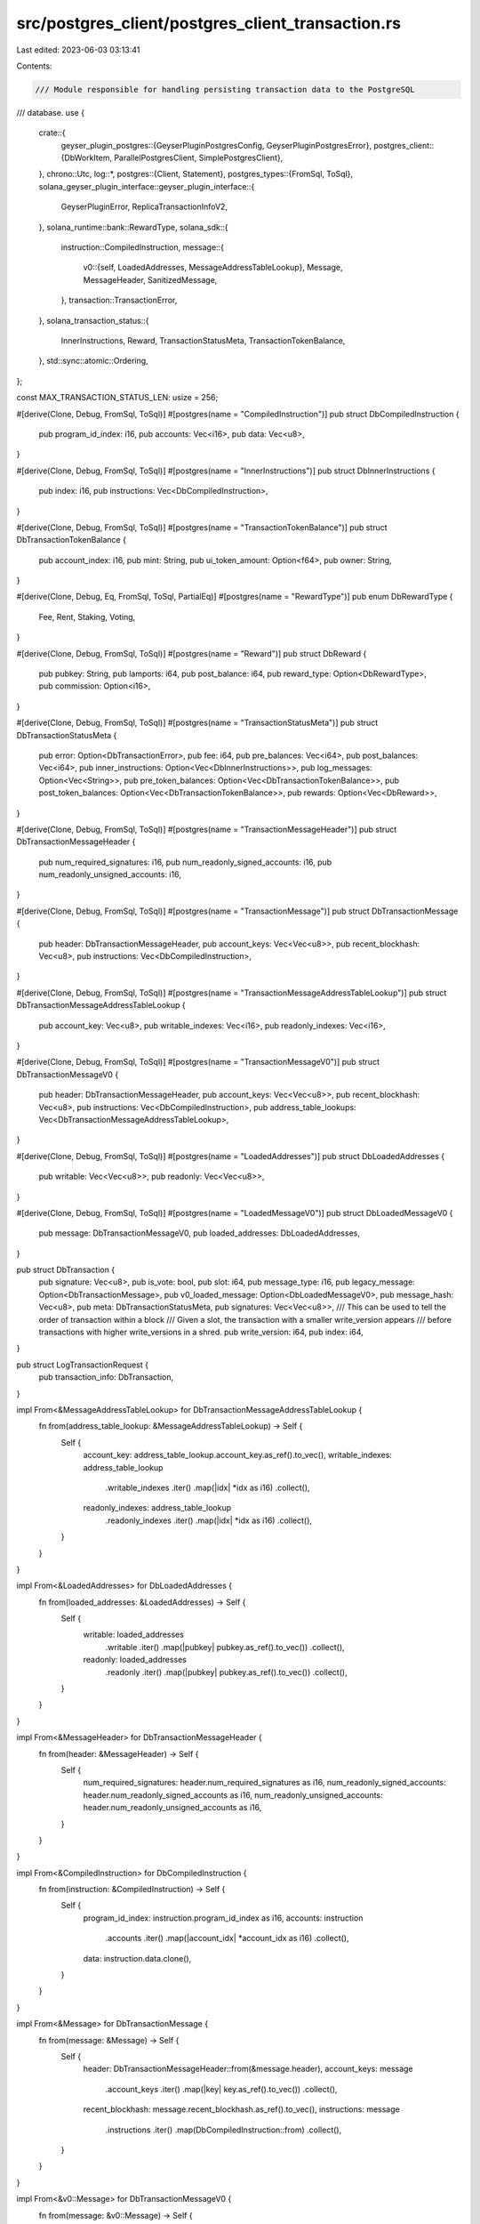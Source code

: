 src/postgres_client/postgres_client_transaction.rs
==================================================

Last edited: 2023-06-03 03:13:41

Contents:

.. code-block:: rs

    /// Module responsible for handling persisting transaction data to the PostgreSQL
/// database.
use {
    crate::{
        geyser_plugin_postgres::{GeyserPluginPostgresConfig, GeyserPluginPostgresError},
        postgres_client::{DbWorkItem, ParallelPostgresClient, SimplePostgresClient},
    },
    chrono::Utc,
    log::*,
    postgres::{Client, Statement},
    postgres_types::{FromSql, ToSql},
    solana_geyser_plugin_interface::geyser_plugin_interface::{
        GeyserPluginError, ReplicaTransactionInfoV2,
    },
    solana_runtime::bank::RewardType,
    solana_sdk::{
        instruction::CompiledInstruction,
        message::{
            v0::{self, LoadedAddresses, MessageAddressTableLookup},
            Message, MessageHeader, SanitizedMessage,
        },
        transaction::TransactionError,
    },
    solana_transaction_status::{
        InnerInstructions, Reward, TransactionStatusMeta, TransactionTokenBalance,
    },
    std::sync::atomic::Ordering,
};

const MAX_TRANSACTION_STATUS_LEN: usize = 256;

#[derive(Clone, Debug, FromSql, ToSql)]
#[postgres(name = "CompiledInstruction")]
pub struct DbCompiledInstruction {
    pub program_id_index: i16,
    pub accounts: Vec<i16>,
    pub data: Vec<u8>,
}

#[derive(Clone, Debug, FromSql, ToSql)]
#[postgres(name = "InnerInstructions")]
pub struct DbInnerInstructions {
    pub index: i16,
    pub instructions: Vec<DbCompiledInstruction>,
}

#[derive(Clone, Debug, FromSql, ToSql)]
#[postgres(name = "TransactionTokenBalance")]
pub struct DbTransactionTokenBalance {
    pub account_index: i16,
    pub mint: String,
    pub ui_token_amount: Option<f64>,
    pub owner: String,
}

#[derive(Clone, Debug, Eq, FromSql, ToSql, PartialEq)]
#[postgres(name = "RewardType")]
pub enum DbRewardType {
    Fee,
    Rent,
    Staking,
    Voting,
}

#[derive(Clone, Debug, FromSql, ToSql)]
#[postgres(name = "Reward")]
pub struct DbReward {
    pub pubkey: String,
    pub lamports: i64,
    pub post_balance: i64,
    pub reward_type: Option<DbRewardType>,
    pub commission: Option<i16>,
}

#[derive(Clone, Debug, FromSql, ToSql)]
#[postgres(name = "TransactionStatusMeta")]
pub struct DbTransactionStatusMeta {
    pub error: Option<DbTransactionError>,
    pub fee: i64,
    pub pre_balances: Vec<i64>,
    pub post_balances: Vec<i64>,
    pub inner_instructions: Option<Vec<DbInnerInstructions>>,
    pub log_messages: Option<Vec<String>>,
    pub pre_token_balances: Option<Vec<DbTransactionTokenBalance>>,
    pub post_token_balances: Option<Vec<DbTransactionTokenBalance>>,
    pub rewards: Option<Vec<DbReward>>,
}

#[derive(Clone, Debug, FromSql, ToSql)]
#[postgres(name = "TransactionMessageHeader")]
pub struct DbTransactionMessageHeader {
    pub num_required_signatures: i16,
    pub num_readonly_signed_accounts: i16,
    pub num_readonly_unsigned_accounts: i16,
}

#[derive(Clone, Debug, FromSql, ToSql)]
#[postgres(name = "TransactionMessage")]
pub struct DbTransactionMessage {
    pub header: DbTransactionMessageHeader,
    pub account_keys: Vec<Vec<u8>>,
    pub recent_blockhash: Vec<u8>,
    pub instructions: Vec<DbCompiledInstruction>,
}

#[derive(Clone, Debug, FromSql, ToSql)]
#[postgres(name = "TransactionMessageAddressTableLookup")]
pub struct DbTransactionMessageAddressTableLookup {
    pub account_key: Vec<u8>,
    pub writable_indexes: Vec<i16>,
    pub readonly_indexes: Vec<i16>,
}

#[derive(Clone, Debug, FromSql, ToSql)]
#[postgres(name = "TransactionMessageV0")]
pub struct DbTransactionMessageV0 {
    pub header: DbTransactionMessageHeader,
    pub account_keys: Vec<Vec<u8>>,
    pub recent_blockhash: Vec<u8>,
    pub instructions: Vec<DbCompiledInstruction>,
    pub address_table_lookups: Vec<DbTransactionMessageAddressTableLookup>,
}

#[derive(Clone, Debug, FromSql, ToSql)]
#[postgres(name = "LoadedAddresses")]
pub struct DbLoadedAddresses {
    pub writable: Vec<Vec<u8>>,
    pub readonly: Vec<Vec<u8>>,
}

#[derive(Clone, Debug, FromSql, ToSql)]
#[postgres(name = "LoadedMessageV0")]
pub struct DbLoadedMessageV0 {
    pub message: DbTransactionMessageV0,
    pub loaded_addresses: DbLoadedAddresses,
}

pub struct DbTransaction {
    pub signature: Vec<u8>,
    pub is_vote: bool,
    pub slot: i64,
    pub message_type: i16,
    pub legacy_message: Option<DbTransactionMessage>,
    pub v0_loaded_message: Option<DbLoadedMessageV0>,
    pub message_hash: Vec<u8>,
    pub meta: DbTransactionStatusMeta,
    pub signatures: Vec<Vec<u8>>,
    /// This can be used to tell the order of transaction within a block
    /// Given a slot, the transaction with a smaller write_version appears
    /// before transactions with higher write_versions in a shred.
    pub write_version: i64,
    pub index: i64,
}

pub struct LogTransactionRequest {
    pub transaction_info: DbTransaction,
}

impl From<&MessageAddressTableLookup> for DbTransactionMessageAddressTableLookup {
    fn from(address_table_lookup: &MessageAddressTableLookup) -> Self {
        Self {
            account_key: address_table_lookup.account_key.as_ref().to_vec(),
            writable_indexes: address_table_lookup
                .writable_indexes
                .iter()
                .map(|idx| *idx as i16)
                .collect(),
            readonly_indexes: address_table_lookup
                .readonly_indexes
                .iter()
                .map(|idx| *idx as i16)
                .collect(),
        }
    }
}

impl From<&LoadedAddresses> for DbLoadedAddresses {
    fn from(loaded_addresses: &LoadedAddresses) -> Self {
        Self {
            writable: loaded_addresses
                .writable
                .iter()
                .map(|pubkey| pubkey.as_ref().to_vec())
                .collect(),
            readonly: loaded_addresses
                .readonly
                .iter()
                .map(|pubkey| pubkey.as_ref().to_vec())
                .collect(),
        }
    }
}

impl From<&MessageHeader> for DbTransactionMessageHeader {
    fn from(header: &MessageHeader) -> Self {
        Self {
            num_required_signatures: header.num_required_signatures as i16,
            num_readonly_signed_accounts: header.num_readonly_signed_accounts as i16,
            num_readonly_unsigned_accounts: header.num_readonly_unsigned_accounts as i16,
        }
    }
}

impl From<&CompiledInstruction> for DbCompiledInstruction {
    fn from(instruction: &CompiledInstruction) -> Self {
        Self {
            program_id_index: instruction.program_id_index as i16,
            accounts: instruction
                .accounts
                .iter()
                .map(|account_idx| *account_idx as i16)
                .collect(),
            data: instruction.data.clone(),
        }
    }
}

impl From<&Message> for DbTransactionMessage {
    fn from(message: &Message) -> Self {
        Self {
            header: DbTransactionMessageHeader::from(&message.header),
            account_keys: message
                .account_keys
                .iter()
                .map(|key| key.as_ref().to_vec())
                .collect(),
            recent_blockhash: message.recent_blockhash.as_ref().to_vec(),
            instructions: message
                .instructions
                .iter()
                .map(DbCompiledInstruction::from)
                .collect(),
        }
    }
}

impl From<&v0::Message> for DbTransactionMessageV0 {
    fn from(message: &v0::Message) -> Self {
        Self {
            header: DbTransactionMessageHeader::from(&message.header),
            account_keys: message
                .account_keys
                .iter()
                .map(|key| key.as_ref().to_vec())
                .collect(),
            recent_blockhash: message.recent_blockhash.as_ref().to_vec(),
            instructions: message
                .instructions
                .iter()
                .map(DbCompiledInstruction::from)
                .collect(),
            address_table_lookups: message
                .address_table_lookups
                .iter()
                .map(DbTransactionMessageAddressTableLookup::from)
                .collect(),
        }
    }
}

impl<'a> From<&v0::LoadedMessage<'a>> for DbLoadedMessageV0 {
    fn from(message: &v0::LoadedMessage) -> Self {
        Self {
            message: DbTransactionMessageV0::from(&message.message as &v0::Message),
            loaded_addresses: DbLoadedAddresses::from(
                &message.loaded_addresses as &LoadedAddresses,
            ),
        }
    }
}

impl From<&InnerInstructions> for DbInnerInstructions {
    fn from(instructions: &InnerInstructions) -> Self {
        Self {
            index: instructions.index as i16,
            instructions: instructions
                .instructions
                .iter()
                .map(|instruction| DbCompiledInstruction::from(&instruction.instruction))
                .collect(),
        }
    }
}

impl From<&RewardType> for DbRewardType {
    fn from(reward_type: &RewardType) -> Self {
        match reward_type {
            RewardType::Fee => Self::Fee,
            RewardType::Rent => Self::Rent,
            RewardType::Staking => Self::Staking,
            RewardType::Voting => Self::Voting,
        }
    }
}

fn get_reward_type(reward: &Option<RewardType>) -> Option<DbRewardType> {
    reward.as_ref().map(DbRewardType::from)
}

impl From<&Reward> for DbReward {
    fn from(reward: &Reward) -> Self {
        Self {
            pubkey: reward.pubkey.clone(),
            lamports: reward.lamports,
            post_balance: reward.post_balance as i64,
            reward_type: get_reward_type(&reward.reward_type),
            commission: reward
                .commission
                .as_ref()
                .map(|commission| *commission as i16),
        }
    }
}

#[derive(Clone, Debug, Eq, FromSql, ToSql, PartialEq)]
#[postgres(name = "TransactionErrorCode")]
pub enum DbTransactionErrorCode {
    AccountInUse,
    AccountLoadedTwice,
    AccountNotFound,
    ProgramAccountNotFound,
    InsufficientFundsForFee,
    InvalidAccountForFee,
    AlreadyProcessed,
    BlockhashNotFound,
    InstructionError,
    CallChainTooDeep,
    MissingSignatureForFee,
    InvalidAccountIndex,
    SignatureFailure,
    InvalidProgramForExecution,
    SanitizeFailure,
    ClusterMaintenance,
    AccountBorrowOutstanding,
    WouldExceedMaxAccountCostLimit,
    WouldExceedMaxBlockCostLimit,
    UnsupportedVersion,
    InvalidWritableAccount,
    WouldExceedMaxAccountDataCostLimit,
    TooManyAccountLocks,
    AddressLookupTableNotFound,
    InvalidAddressLookupTableOwner,
    InvalidAddressLookupTableData,
    InvalidAddressLookupTableIndex,
    InvalidRentPayingAccount,
    WouldExceedMaxVoteCostLimit,
    WouldExceedAccountDataBlockLimit,
    WouldExceedAccountDataTotalLimit,
    DuplicateInstruction,
    InsufficientFundsForRent,
    MaxLoadedAccountsDataSizeExceeded,
    InvalidLoadedAccountsDataSizeLimit,
    ResanitizationNeeded,
}

impl From<&TransactionError> for DbTransactionErrorCode {
    fn from(err: &TransactionError) -> Self {
        match err {
            TransactionError::AccountInUse => Self::AccountInUse,
            TransactionError::AccountLoadedTwice => Self::AccountLoadedTwice,
            TransactionError::AccountNotFound => Self::AccountNotFound,
            TransactionError::ProgramAccountNotFound => Self::ProgramAccountNotFound,
            TransactionError::InsufficientFundsForFee => Self::InsufficientFundsForFee,
            TransactionError::InvalidAccountForFee => Self::InvalidAccountForFee,
            TransactionError::AlreadyProcessed => Self::AlreadyProcessed,
            TransactionError::BlockhashNotFound => Self::BlockhashNotFound,
            TransactionError::InstructionError(_idx, _error) => Self::InstructionError,
            TransactionError::CallChainTooDeep => Self::CallChainTooDeep,
            TransactionError::MissingSignatureForFee => Self::MissingSignatureForFee,
            TransactionError::InvalidAccountIndex => Self::InvalidAccountIndex,
            TransactionError::SignatureFailure => Self::SignatureFailure,
            TransactionError::InvalidProgramForExecution => Self::InvalidProgramForExecution,
            TransactionError::SanitizeFailure => Self::SanitizeFailure,
            TransactionError::ClusterMaintenance => Self::ClusterMaintenance,
            TransactionError::AccountBorrowOutstanding => Self::AccountBorrowOutstanding,
            TransactionError::WouldExceedMaxAccountCostLimit => {
                Self::WouldExceedMaxAccountCostLimit
            }
            TransactionError::WouldExceedMaxBlockCostLimit => Self::WouldExceedMaxBlockCostLimit,
            TransactionError::UnsupportedVersion => Self::UnsupportedVersion,
            TransactionError::InvalidWritableAccount => Self::InvalidWritableAccount,
            TransactionError::WouldExceedAccountDataBlockLimit => {
                Self::WouldExceedAccountDataBlockLimit
            }
            TransactionError::WouldExceedAccountDataTotalLimit => {
                Self::WouldExceedAccountDataTotalLimit
            }
            TransactionError::TooManyAccountLocks => Self::TooManyAccountLocks,
            TransactionError::AddressLookupTableNotFound => Self::AddressLookupTableNotFound,
            TransactionError::InvalidAddressLookupTableOwner => {
                Self::InvalidAddressLookupTableOwner
            }
            TransactionError::InvalidAddressLookupTableData => Self::InvalidAddressLookupTableData,
            TransactionError::InvalidAddressLookupTableIndex => {
                Self::InvalidAddressLookupTableIndex
            }
            TransactionError::InvalidRentPayingAccount => Self::InvalidRentPayingAccount,
            TransactionError::WouldExceedMaxVoteCostLimit => Self::WouldExceedMaxVoteCostLimit,
            TransactionError::DuplicateInstruction(_) => Self::DuplicateInstruction,
            TransactionError::InsufficientFundsForRent { account_index: _ } => {
                Self::InsufficientFundsForRent
            }
            TransactionError::MaxLoadedAccountsDataSizeExceeded => {
                Self::MaxLoadedAccountsDataSizeExceeded
            }
            TransactionError::InvalidLoadedAccountsDataSizeLimit => {
                Self::InvalidLoadedAccountsDataSizeLimit
            }
            TransactionError::ResanitizationNeeded => Self::ResanitizationNeeded,
        }
    }
}

#[derive(Clone, Debug, Eq, FromSql, ToSql, PartialEq)]
#[postgres(name = "TransactionError")]
pub struct DbTransactionError {
    error_code: DbTransactionErrorCode,
    error_detail: Option<String>,
}

fn get_transaction_error(result: &Result<(), TransactionError>) -> Option<DbTransactionError> {
    if result.is_ok() {
        return None;
    }

    let error = result.as_ref().err().unwrap();
    Some(DbTransactionError {
        error_code: DbTransactionErrorCode::from(error),
        error_detail: {
            if let TransactionError::InstructionError(idx, instruction_error) = error {
                let mut error_detail = format!(
                    "InstructionError: idx ({}), error: ({})",
                    idx, instruction_error
                );
                if error_detail.len() > MAX_TRANSACTION_STATUS_LEN {
                    error_detail = error_detail
                        .to_string()
                        .split_off(MAX_TRANSACTION_STATUS_LEN);
                }
                Some(error_detail)
            } else {
                None
            }
        },
    })
}

impl From<&TransactionTokenBalance> for DbTransactionTokenBalance {
    fn from(token_balance: &TransactionTokenBalance) -> Self {
        Self {
            account_index: token_balance.account_index as i16,
            mint: token_balance.mint.clone(),
            ui_token_amount: token_balance.ui_token_amount.ui_amount,
            owner: token_balance.owner.clone(),
        }
    }
}

impl From<&TransactionStatusMeta> for DbTransactionStatusMeta {
    fn from(meta: &TransactionStatusMeta) -> Self {
        Self {
            error: get_transaction_error(&meta.status),
            fee: meta.fee as i64,
            pre_balances: meta
                .pre_balances
                .iter()
                .map(|balance| *balance as i64)
                .collect(),
            post_balances: meta
                .post_balances
                .iter()
                .map(|balance| *balance as i64)
                .collect(),
            inner_instructions: meta
                .inner_instructions
                .as_ref()
                .map(|instructions| instructions.iter().map(DbInnerInstructions::from).collect()),
            log_messages: meta.log_messages.clone(),
            pre_token_balances: meta.pre_token_balances.as_ref().map(|balances| {
                balances
                    .iter()
                    .map(DbTransactionTokenBalance::from)
                    .collect()
            }),
            post_token_balances: meta.post_token_balances.as_ref().map(|balances| {
                balances
                    .iter()
                    .map(DbTransactionTokenBalance::from)
                    .collect()
            }),
            rewards: meta
                .rewards
                .as_ref()
                .map(|rewards| rewards.iter().map(DbReward::from).collect()),
        }
    }
}

fn build_db_transaction(
    slot: u64,
    transaction_info: &ReplicaTransactionInfoV2,
    transaction_write_version: u64,
) -> DbTransaction {
    DbTransaction {
        signature: transaction_info.signature.as_ref().to_vec(),
        is_vote: transaction_info.is_vote,
        slot: slot as i64,
        message_type: match transaction_info.transaction.message() {
            SanitizedMessage::Legacy(_) => 0,
            SanitizedMessage::V0(_) => 1,
        },
        legacy_message: match transaction_info.transaction.message() {
            SanitizedMessage::Legacy(legacy_message) => {
                Some(DbTransactionMessage::from(legacy_message.message.as_ref()))
            }
            _ => None,
        },
        v0_loaded_message: match transaction_info.transaction.message() {
            SanitizedMessage::V0(loaded_message) => Some(DbLoadedMessageV0::from(loaded_message)),
            _ => None,
        },
        signatures: transaction_info
            .transaction
            .signatures()
            .iter()
            .map(|signature| signature.as_ref().to_vec())
            .collect(),
        message_hash: transaction_info
            .transaction
            .message_hash()
            .as_ref()
            .to_vec(),
        meta: DbTransactionStatusMeta::from(transaction_info.transaction_status_meta),
        write_version: transaction_write_version as i64,
        index: transaction_info.index as i64,
    }
}

impl SimplePostgresClient {
    pub(crate) fn build_transaction_info_upsert_statement(
        client: &mut Client,
        config: &GeyserPluginPostgresConfig,
    ) -> Result<Statement, GeyserPluginError> {
        let stmt = "INSERT INTO transaction AS txn (signature, is_vote, slot, message_type, legacy_message, \
        v0_loaded_message, signatures, message_hash, meta, write_version, index, updated_on) \
        VALUES ($1, $2, $3, $4, $5, $6, $7, $8, $9, $10, $11, $12) \
        ON CONFLICT (slot, signature) DO UPDATE SET is_vote=excluded.is_vote, \
        message_type=excluded.message_type, \
        legacy_message=excluded.legacy_message, \
        v0_loaded_message=excluded.v0_loaded_message, \
        signatures=excluded.signatures, \
        message_hash=excluded.message_hash, \
        meta=excluded.meta, \
        write_version=excluded.write_version, \
        index=excluded.index,
        updated_on=excluded.updated_on";

        let stmt = client.prepare(stmt);

        match stmt {
            Err(err) => {
                Err(GeyserPluginError::Custom(Box::new(GeyserPluginPostgresError::DataSchemaError {
                    msg: format!(
                        "Error in preparing for the transaction update PostgreSQL database: ({}) host: {:?} user: {:?} config: {:?}",
                        err, config.host, config.user, config
                    ),
                })))
            }
            Ok(stmt) => Ok(stmt),
        }
    }

    pub(crate) fn log_transaction_impl(
        &mut self,
        transaction_log_info: LogTransactionRequest,
    ) -> Result<(), GeyserPluginError> {
        let client = self.client.get_mut().unwrap();
        let statement = &client.update_transaction_log_stmt;
        let client = &mut client.client;
        let updated_on = Utc::now().naive_utc();

        let transaction_info = transaction_log_info.transaction_info;
        let result = client.query(
            statement,
            &[
                &transaction_info.signature,
                &transaction_info.is_vote,
                &transaction_info.slot,
                &transaction_info.message_type,
                &transaction_info.legacy_message,
                &transaction_info.v0_loaded_message,
                &transaction_info.signatures,
                &transaction_info.message_hash,
                &transaction_info.meta,
                &transaction_info.write_version,
                &transaction_info.index,
                &updated_on,
            ],
        );

        if let Err(err) = result {
            let msg = format!(
                "Failed to persist the update of transaction info to the PostgreSQL database. Error: {:?}",
                err
            );
            error!("{}", msg);
            return Err(GeyserPluginError::AccountsUpdateError { msg });
        }

        Ok(())
    }
}

impl ParallelPostgresClient {
    fn build_transaction_request(
        slot: u64,
        transaction_info: &ReplicaTransactionInfoV2,
        transaction_write_version: u64,
    ) -> LogTransactionRequest {
        LogTransactionRequest {
            transaction_info: build_db_transaction(
                slot,
                transaction_info,
                transaction_write_version,
            ),
        }
    }

    pub fn log_transaction_info(
        &self,
        transaction_info: &ReplicaTransactionInfoV2,
        slot: u64,
    ) -> Result<(), GeyserPluginError> {
        self.transaction_write_version
            .fetch_add(1, Ordering::Relaxed);
        let wrk_item = DbWorkItem::LogTransaction(Box::new(Self::build_transaction_request(
            slot,
            transaction_info,
            self.transaction_write_version.load(Ordering::Relaxed),
        )));

        if let Err(err) = self.sender.send(wrk_item) {
            return Err(GeyserPluginError::SlotStatusUpdateError {
                msg: format!("Failed to update the transaction, error: {:?}", err),
            });
        }
        Ok(())
    }
}

#[cfg(test)]
pub(crate) mod tests {
    use {
        super::*,
        solana_account_decoder::parse_token::UiTokenAmount,
        solana_sdk::{
            hash::Hash,
            message::VersionedMessage,
            pubkey::Pubkey,
            signature::{Keypair, Signature, Signer},
            system_transaction,
            transaction::{
                SanitizedTransaction, SimpleAddressLoader, Transaction, VersionedTransaction,
            },
        },
        solana_transaction_status::InnerInstruction,
    };

    fn check_compiled_instruction_equality(
        compiled_instruction: &CompiledInstruction,
        db_compiled_instruction: &DbCompiledInstruction,
    ) {
        assert_eq!(
            compiled_instruction.program_id_index,
            db_compiled_instruction.program_id_index as u8
        );
        assert_eq!(
            compiled_instruction.accounts.len(),
            db_compiled_instruction.accounts.len()
        );
        assert_eq!(
            compiled_instruction.data.len(),
            db_compiled_instruction.data.len()
        );

        for i in 0..compiled_instruction.accounts.len() {
            assert_eq!(
                compiled_instruction.accounts[i],
                db_compiled_instruction.accounts[i] as u8
            )
        }
        for i in 0..compiled_instruction.data.len() {
            assert_eq!(
                compiled_instruction.data[i],
                db_compiled_instruction.data[i]
            )
        }
    }

    #[test]
    fn test_transform_compiled_instruction() {
        let compiled_instruction = CompiledInstruction {
            program_id_index: 0,
            accounts: vec![1, 2, 3],
            data: vec![4, 5, 6],
        };

        let db_compiled_instruction = DbCompiledInstruction::from(&compiled_instruction);
        check_compiled_instruction_equality(&compiled_instruction, &db_compiled_instruction);
    }

    fn check_inner_instructions_equality(
        inner_instructions: &InnerInstructions,
        db_inner_instructions: &DbInnerInstructions,
    ) {
        assert_eq!(inner_instructions.index, db_inner_instructions.index as u8);
        assert_eq!(
            inner_instructions.instructions.len(),
            db_inner_instructions.instructions.len()
        );

        for i in 0..inner_instructions.instructions.len() {
            check_compiled_instruction_equality(
                &inner_instructions.instructions[i].instruction,
                &db_inner_instructions.instructions[i],
            )
        }
    }

    #[test]
    fn test_transform_inner_instructions() {
        let inner_instructions = InnerInstructions {
            index: 0,
            instructions: vec![
                InnerInstruction {
                    instruction: CompiledInstruction {
                        program_id_index: 0,
                        accounts: vec![1, 2, 3],
                        data: vec![4, 5, 6],
                    },
                    stack_height: None,
                },
                InnerInstruction {
                    instruction: CompiledInstruction {
                        program_id_index: 1,
                        accounts: vec![12, 13, 14],
                        data: vec![24, 25, 26],
                    },
                    stack_height: None,
                },
            ],
        };

        let db_inner_instructions = DbInnerInstructions::from(&inner_instructions);
        check_inner_instructions_equality(&inner_instructions, &db_inner_instructions);
    }

    fn check_address_table_lookups_equality(
        address_table_lookups: &MessageAddressTableLookup,
        db_address_table_lookups: &DbTransactionMessageAddressTableLookup,
    ) {
        assert_eq!(
            address_table_lookups.writable_indexes.len(),
            db_address_table_lookups.writable_indexes.len()
        );
        assert_eq!(
            address_table_lookups.readonly_indexes.len(),
            db_address_table_lookups.readonly_indexes.len()
        );

        for i in 0..address_table_lookups.writable_indexes.len() {
            assert_eq!(
                address_table_lookups.writable_indexes[i],
                db_address_table_lookups.writable_indexes[i] as u8
            )
        }
        for i in 0..address_table_lookups.readonly_indexes.len() {
            assert_eq!(
                address_table_lookups.readonly_indexes[i],
                db_address_table_lookups.readonly_indexes[i] as u8
            )
        }
    }

    #[test]
    fn test_transform_address_table_lookups() {
        let address_table_lookups = MessageAddressTableLookup {
            account_key: Pubkey::new_unique(),
            writable_indexes: vec![1, 2, 3],
            readonly_indexes: vec![4, 5, 6],
        };

        let db_address_table_lookups =
            DbTransactionMessageAddressTableLookup::from(&address_table_lookups);
        check_address_table_lookups_equality(&address_table_lookups, &db_address_table_lookups);
    }

    fn check_reward_equality(reward: &Reward, db_reward: &DbReward) {
        assert_eq!(reward.pubkey, db_reward.pubkey);
        assert_eq!(reward.lamports, db_reward.lamports);
        assert_eq!(reward.post_balance, db_reward.post_balance as u64);
        assert_eq!(get_reward_type(&reward.reward_type), db_reward.reward_type);
        assert_eq!(
            reward.commission,
            db_reward
                .commission
                .as_ref()
                .map(|commission| *commission as u8)
        );
    }

    #[test]
    fn test_transform_reward() {
        let reward = Reward {
            pubkey: Pubkey::new_unique().to_string(),
            lamports: 1234,
            post_balance: 45678,
            reward_type: Some(RewardType::Fee),
            commission: Some(12),
        };

        let db_reward = DbReward::from(&reward);
        check_reward_equality(&reward, &db_reward);
    }

    fn check_transaction_token_balance_equality(
        transaction_token_balance: &TransactionTokenBalance,
        db_transaction_token_balance: &DbTransactionTokenBalance,
    ) {
        assert_eq!(
            transaction_token_balance.account_index,
            db_transaction_token_balance.account_index as u8
        );
        assert_eq!(
            transaction_token_balance.mint,
            db_transaction_token_balance.mint
        );
        assert_eq!(
            transaction_token_balance.ui_token_amount.ui_amount,
            db_transaction_token_balance.ui_token_amount
        );
        assert_eq!(
            transaction_token_balance.owner,
            db_transaction_token_balance.owner
        );
    }

    #[test]
    fn test_transform_transaction_token_balance() {
        let transaction_token_balance = TransactionTokenBalance {
            account_index: 3,
            mint: Pubkey::new_unique().to_string(),
            ui_token_amount: UiTokenAmount {
                ui_amount: Some(0.42),
                decimals: 2,
                amount: "42".to_string(),
                ui_amount_string: "0.42".to_string(),
            },
            owner: Pubkey::new_unique().to_string(),
            program_id: "program_id".to_string(),
        };

        let db_transaction_token_balance =
            DbTransactionTokenBalance::from(&transaction_token_balance);

        check_transaction_token_balance_equality(
            &transaction_token_balance,
            &db_transaction_token_balance,
        );
    }

    fn check_token_balances(
        token_balances: &Option<Vec<TransactionTokenBalance>>,
        db_token_balances: &Option<Vec<DbTransactionTokenBalance>>,
    ) {
        assert_eq!(
            token_balances
                .as_ref()
                .map(|token_balances| token_balances.len()),
            db_token_balances
                .as_ref()
                .map(|token_balances| token_balances.len()),
        );

        if token_balances.is_some() {
            for i in 0..token_balances.as_ref().unwrap().len() {
                check_transaction_token_balance_equality(
                    &token_balances.as_ref().unwrap()[i],
                    &db_token_balances.as_ref().unwrap()[i],
                );
            }
        }
    }

    fn check_transaction_status_meta(
        transaction_status_meta: &TransactionStatusMeta,
        db_transaction_status_meta: &DbTransactionStatusMeta,
    ) {
        assert_eq!(
            get_transaction_error(&transaction_status_meta.status),
            db_transaction_status_meta.error
        );
        assert_eq!(
            transaction_status_meta.fee,
            db_transaction_status_meta.fee as u64
        );
        assert_eq!(
            transaction_status_meta.pre_balances.len(),
            db_transaction_status_meta.pre_balances.len()
        );

        for i in 0..transaction_status_meta.pre_balances.len() {
            assert_eq!(
                transaction_status_meta.pre_balances[i],
                db_transaction_status_meta.pre_balances[i] as u64
            );
        }
        assert_eq!(
            transaction_status_meta.post_balances.len(),
            db_transaction_status_meta.post_balances.len()
        );
        for i in 0..transaction_status_meta.post_balances.len() {
            assert_eq!(
                transaction_status_meta.post_balances[i],
                db_transaction_status_meta.post_balances[i] as u64
            );
        }
        assert_eq!(
            transaction_status_meta
                .inner_instructions
                .as_ref()
                .map(|inner_instructions| inner_instructions.len()),
            db_transaction_status_meta
                .inner_instructions
                .as_ref()
                .map(|inner_instructions| inner_instructions.len()),
        );

        if transaction_status_meta.inner_instructions.is_some() {
            for i in 0..transaction_status_meta
                .inner_instructions
                .as_ref()
                .unwrap()
                .len()
            {
                check_inner_instructions_equality(
                    &transaction_status_meta.inner_instructions.as_ref().unwrap()[i],
                    &db_transaction_status_meta
                        .inner_instructions
                        .as_ref()
                        .unwrap()[i],
                );
            }
        }

        assert_eq!(
            transaction_status_meta
                .log_messages
                .as_ref()
                .map(|log_messages| log_messages.len()),
            db_transaction_status_meta
                .log_messages
                .as_ref()
                .map(|log_messages| log_messages.len()),
        );

        if transaction_status_meta.log_messages.is_some() {
            for i in 0..transaction_status_meta.log_messages.as_ref().unwrap().len() {
                assert_eq!(
                    &transaction_status_meta.log_messages.as_ref().unwrap()[i],
                    &db_transaction_status_meta.log_messages.as_ref().unwrap()[i]
                );
            }
        }

        check_token_balances(
            &transaction_status_meta.pre_token_balances,
            &db_transaction_status_meta.pre_token_balances,
        );

        check_token_balances(
            &transaction_status_meta.post_token_balances,
            &db_transaction_status_meta.post_token_balances,
        );

        assert_eq!(
            transaction_status_meta
                .rewards
                .as_ref()
                .map(|rewards| rewards.len()),
            db_transaction_status_meta
                .rewards
                .as_ref()
                .map(|rewards| rewards.len()),
        );

        if transaction_status_meta.rewards.is_some() {
            for i in 0..transaction_status_meta.rewards.as_ref().unwrap().len() {
                check_reward_equality(
                    &transaction_status_meta.rewards.as_ref().unwrap()[i],
                    &db_transaction_status_meta.rewards.as_ref().unwrap()[i],
                );
            }
        }
    }

    fn build_transaction_status_meta() -> TransactionStatusMeta {
        TransactionStatusMeta {
            status: Ok(()),
            fee: 23456,
            pre_balances: vec![11, 22, 33],
            post_balances: vec![44, 55, 66],
            inner_instructions: Some(vec![InnerInstructions {
                index: 0,
                instructions: vec![
                    InnerInstruction {
                        instruction: CompiledInstruction {
                            program_id_index: 0,
                            accounts: vec![1, 2, 3],
                            data: vec![4, 5, 6],
                        },
                        stack_height: None,
                    },
                    InnerInstruction {
                        instruction: CompiledInstruction {
                            program_id_index: 1,
                            accounts: vec![12, 13, 14],
                            data: vec![24, 25, 26],
                        },
                        stack_height: None,
                    },
                ],
            }]),
            log_messages: Some(vec!["message1".to_string(), "message2".to_string()]),
            pre_token_balances: Some(vec![
                TransactionTokenBalance {
                    account_index: 3,
                    mint: Pubkey::new_unique().to_string(),
                    ui_token_amount: UiTokenAmount {
                        ui_amount: Some(0.42),
                        decimals: 2,
                        amount: "42".to_string(),
                        ui_amount_string: "0.42".to_string(),
                    },
                    owner: Pubkey::new_unique().to_string(),
                    program_id: "program_id".to_string(),
                },
                TransactionTokenBalance {
                    account_index: 2,
                    mint: Pubkey::new_unique().to_string(),
                    ui_token_amount: UiTokenAmount {
                        ui_amount: Some(0.38),
                        decimals: 2,
                        amount: "38".to_string(),
                        ui_amount_string: "0.38".to_string(),
                    },
                    owner: Pubkey::new_unique().to_string(),
                    program_id: "program_id".to_string(),
                },
            ]),
            post_token_balances: Some(vec![
                TransactionTokenBalance {
                    account_index: 3,
                    mint: Pubkey::new_unique().to_string(),
                    ui_token_amount: UiTokenAmount {
                        ui_amount: Some(0.82),
                        decimals: 2,
                        amount: "82".to_string(),
                        ui_amount_string: "0.82".to_string(),
                    },
                    owner: Pubkey::new_unique().to_string(),
                    program_id: "program_id".to_string(),
                },
                TransactionTokenBalance {
                    account_index: 2,
                    mint: Pubkey::new_unique().to_string(),
                    ui_token_amount: UiTokenAmount {
                        ui_amount: Some(0.48),
                        decimals: 2,
                        amount: "48".to_string(),
                        ui_amount_string: "0.48".to_string(),
                    },
                    owner: Pubkey::new_unique().to_string(),
                    program_id: "program_id".to_string(),
                },
            ]),
            rewards: Some(vec![
                Reward {
                    pubkey: Pubkey::new_unique().to_string(),
                    lamports: 1234,
                    post_balance: 45678,
                    reward_type: Some(RewardType::Fee),
                    commission: Some(12),
                },
                Reward {
                    pubkey: Pubkey::new_unique().to_string(),
                    lamports: 234,
                    post_balance: 324,
                    reward_type: Some(RewardType::Staking),
                    commission: Some(11),
                },
            ]),
            loaded_addresses: LoadedAddresses {
                writable: vec![Pubkey::new_unique(), Pubkey::new_unique()],
                readonly: vec![Pubkey::new_unique(), Pubkey::new_unique()],
            },
            return_data: None,
            compute_units_consumed: None,
        }
    }

    #[test]
    fn test_transform_transaction_status_meta() {
        let transaction_status_meta = build_transaction_status_meta();
        let db_transaction_status_meta = DbTransactionStatusMeta::from(&transaction_status_meta);
        check_transaction_status_meta(&transaction_status_meta, &db_transaction_status_meta);
    }

    fn check_message_header_equality(
        message_header: &MessageHeader,
        db_message_header: &DbTransactionMessageHeader,
    ) {
        assert_eq!(
            message_header.num_readonly_signed_accounts,
            db_message_header.num_readonly_signed_accounts as u8
        );
        assert_eq!(
            message_header.num_readonly_unsigned_accounts,
            db_message_header.num_readonly_unsigned_accounts as u8
        );
        assert_eq!(
            message_header.num_required_signatures,
            db_message_header.num_required_signatures as u8
        );
    }

    #[test]
    fn test_transform_transaction_message_header() {
        let message_header = MessageHeader {
            num_readonly_signed_accounts: 1,
            num_readonly_unsigned_accounts: 2,
            num_required_signatures: 3,
        };

        let db_message_header = DbTransactionMessageHeader::from(&message_header);
        check_message_header_equality(&message_header, &db_message_header)
    }

    fn check_transaction_message_equality(message: &Message, db_message: &DbTransactionMessage) {
        check_message_header_equality(&message.header, &db_message.header);
        assert_eq!(message.account_keys.len(), db_message.account_keys.len());
        for i in 0..message.account_keys.len() {
            assert_eq!(message.account_keys[i].as_ref(), db_message.account_keys[i]);
        }
        assert_eq!(message.instructions.len(), db_message.instructions.len());
        for i in 0..message.instructions.len() {
            check_compiled_instruction_equality(
                &message.instructions[i],
                &db_message.instructions[i],
            );
        }
    }

    fn build_message() -> Message {
        Message {
            header: MessageHeader {
                num_readonly_signed_accounts: 11,
                num_readonly_unsigned_accounts: 12,
                num_required_signatures: 13,
            },
            account_keys: vec![Pubkey::new_unique(), Pubkey::new_unique()],
            recent_blockhash: Hash::new_unique(),
            instructions: vec![
                CompiledInstruction {
                    program_id_index: 0,
                    accounts: vec![1, 2, 3],
                    data: vec![4, 5, 6],
                },
                CompiledInstruction {
                    program_id_index: 3,
                    accounts: vec![11, 12, 13],
                    data: vec![14, 15, 16],
                },
            ],
        }
    }

    #[test]
    fn test_transform_transaction_message() {
        let message = build_message();

        let db_message = DbTransactionMessage::from(&message);
        check_transaction_message_equality(&message, &db_message);
    }

    fn check_transaction_message_v0_equality(
        message: &v0::Message,
        db_message: &DbTransactionMessageV0,
    ) {
        check_message_header_equality(&message.header, &db_message.header);
        assert_eq!(message.account_keys.len(), db_message.account_keys.len());
        for i in 0..message.account_keys.len() {
            assert_eq!(message.account_keys[i].as_ref(), db_message.account_keys[i]);
        }
        assert_eq!(message.instructions.len(), db_message.instructions.len());
        for i in 0..message.instructions.len() {
            check_compiled_instruction_equality(
                &message.instructions[i],
                &db_message.instructions[i],
            );
        }
        assert_eq!(
            message.address_table_lookups.len(),
            db_message.address_table_lookups.len()
        );
        for i in 0..message.address_table_lookups.len() {
            check_address_table_lookups_equality(
                &message.address_table_lookups[i],
                &db_message.address_table_lookups[i],
            );
        }
    }

    fn build_transaction_message_v0() -> v0::Message {
        v0::Message {
            header: MessageHeader {
                num_readonly_signed_accounts: 2,
                num_readonly_unsigned_accounts: 2,
                num_required_signatures: 3,
            },
            account_keys: vec![
                Pubkey::new_unique(),
                Pubkey::new_unique(),
                Pubkey::new_unique(),
                Pubkey::new_unique(),
                Pubkey::new_unique(),
            ],
            recent_blockhash: Hash::new_unique(),
            instructions: vec![
                CompiledInstruction {
                    program_id_index: 1,
                    accounts: vec![1, 2, 3],
                    data: vec![4, 5, 6],
                },
                CompiledInstruction {
                    program_id_index: 2,
                    accounts: vec![0, 1, 2],
                    data: vec![14, 15, 16],
                },
            ],
            address_table_lookups: vec![
                MessageAddressTableLookup {
                    account_key: Pubkey::new_unique(),
                    writable_indexes: vec![0],
                    readonly_indexes: vec![1, 2],
                },
                MessageAddressTableLookup {
                    account_key: Pubkey::new_unique(),
                    writable_indexes: vec![1],
                    readonly_indexes: vec![0, 2],
                },
            ],
        }
    }

    #[test]
    fn test_transform_transaction_message_v0() {
        let message = build_transaction_message_v0();

        let db_message = DbTransactionMessageV0::from(&message);
        check_transaction_message_v0_equality(&message, &db_message);
    }

    fn check_loaded_addresses(
        loaded_addresses: &LoadedAddresses,
        db_loaded_addresses: &DbLoadedAddresses,
    ) {
        assert_eq!(
            loaded_addresses.writable.len(),
            db_loaded_addresses.writable.len()
        );
        for i in 0..loaded_addresses.writable.len() {
            assert_eq!(
                loaded_addresses.writable[i].as_ref(),
                db_loaded_addresses.writable[i]
            );
        }

        assert_eq!(
            loaded_addresses.readonly.len(),
            db_loaded_addresses.readonly.len()
        );
        for i in 0..loaded_addresses.readonly.len() {
            assert_eq!(
                loaded_addresses.readonly[i].as_ref(),
                db_loaded_addresses.readonly[i]
            );
        }
    }

    fn check_loaded_message_v0_equality(
        message: &v0::LoadedMessage,
        db_message: &DbLoadedMessageV0,
    ) {
        check_transaction_message_v0_equality(&message.message, &db_message.message);
        check_loaded_addresses(&message.loaded_addresses, &db_message.loaded_addresses);
    }

    #[test]
    fn test_transform_loaded_message_v0() {
        let message = v0::LoadedMessage::new(
            build_transaction_message_v0(),
            LoadedAddresses {
                writable: vec![Pubkey::new_unique(), Pubkey::new_unique()],
                readonly: vec![Pubkey::new_unique(), Pubkey::new_unique()],
            },
        );

        let db_message = DbLoadedMessageV0::from(&message);
        check_loaded_message_v0_equality(&message, &db_message);
    }

    fn check_transaction(
        slot: u64,
        transaction: &ReplicaTransactionInfoV2,
        db_transaction: &DbTransaction,
    ) {
        assert_eq!(transaction.signature.as_ref(), db_transaction.signature);
        assert_eq!(transaction.is_vote, db_transaction.is_vote);
        assert_eq!(slot, db_transaction.slot as u64);
        match transaction.transaction.message() {
            SanitizedMessage::Legacy(message) => {
                assert_eq!(db_transaction.message_type, 0);
                check_transaction_message_equality(
                    &message.message,
                    db_transaction.legacy_message.as_ref().unwrap(),
                );
            }
            SanitizedMessage::V0(message) => {
                assert_eq!(db_transaction.message_type, 1);
                check_loaded_message_v0_equality(
                    message,
                    db_transaction.v0_loaded_message.as_ref().unwrap(),
                );
            }
        }

        assert_eq!(
            transaction.transaction.signatures().len(),
            db_transaction.signatures.len()
        );

        for i in 0..transaction.transaction.signatures().len() {
            assert_eq!(
                transaction.transaction.signatures()[i].as_ref(),
                db_transaction.signatures[i]
            );
        }

        assert_eq!(
            transaction.transaction.message_hash().as_ref(),
            db_transaction.message_hash
        );

        check_transaction_status_meta(transaction.transaction_status_meta, &db_transaction.meta);
    }

    fn build_test_transaction_legacy() -> Transaction {
        let keypair1 = Keypair::new();
        let pubkey1 = keypair1.pubkey();
        let zero = Hash::default();
        system_transaction::transfer(&keypair1, &pubkey1, 42, zero)
    }

    #[test]
    fn test_build_db_transaction_legacy() {
        let signature = Signature::new(&[1u8; 64]);

        let message_hash = Hash::new_unique();
        let transaction = build_test_transaction_legacy();

        let transaction = VersionedTransaction::from(transaction);

        let transaction = SanitizedTransaction::try_create(
            transaction,
            message_hash,
            Some(true),
            SimpleAddressLoader::Disabled,
            false,
        )
        .unwrap();

        let transaction_status_meta = build_transaction_status_meta();
        let transaction_info = ReplicaTransactionInfoV2 {
            signature: &signature,
            is_vote: false,
            transaction: &transaction,
            transaction_status_meta: &transaction_status_meta,
            index: 0,
        };

        let slot = 54;
        let db_transaction = build_db_transaction(slot, &transaction_info, 1);
        check_transaction(slot, &transaction_info, &db_transaction);
    }

    fn build_test_transaction_v0() -> VersionedTransaction {
        VersionedTransaction {
            signatures: vec![
                Signature::new(&[1u8; 64]),
                Signature::new(&[2u8; 64]),
                Signature::new(&[3u8; 64]),
            ],
            message: VersionedMessage::V0(build_transaction_message_v0()),
        }
    }

    #[test]
    fn test_build_db_transaction_v0() {
        let signature = Signature::new(&[1u8; 64]);

        let message_hash = Hash::new_unique();
        let transaction = build_test_transaction_v0();

        transaction.sanitize(false).unwrap();

        let transaction = SanitizedTransaction::try_create(
            transaction,
            message_hash,
            Some(true),
            SimpleAddressLoader::Enabled(LoadedAddresses {
                writable: vec![Pubkey::new_unique(), Pubkey::new_unique()],
                readonly: vec![Pubkey::new_unique(), Pubkey::new_unique()],
            }),
            false,
        )
        .unwrap();

        let transaction_status_meta = build_transaction_status_meta();
        let transaction_info = ReplicaTransactionInfoV2 {
            signature: &signature,
            is_vote: true,
            transaction: &transaction,
            transaction_status_meta: &transaction_status_meta,
            index: 0,
        };

        let slot = 54;
        let db_transaction = build_db_transaction(slot, &transaction_info, 1);
        check_transaction(slot, &transaction_info, &db_transaction);
    }
}


